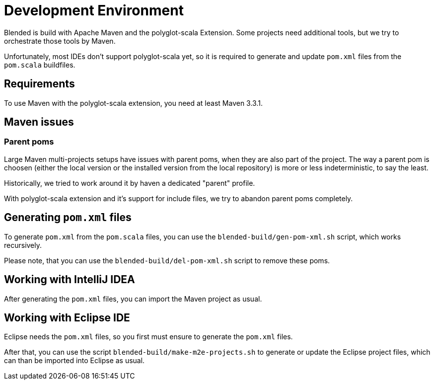 = Development Environment

Blended is build with Apache Maven and the polyglot-scala Extension.
Some projects need additional tools, but we try to orchestrate those tools by Maven.

Unfortunately, most IDEs don't support polyglot-scala yet, so it is required to generate and update `pom.xml` files from the `pom.scala` buildfiles.

== Requirements

To use Maven with the polyglot-scala extension, you need at least Maven 3.3.1.

== Maven issues

=== Parent poms

Large Maven multi-projects setups have issues with parent poms, when they are also part of the project.
The way a parent pom is choosen (either the local version or the installed version from the local repository) is more or less indeterministic, to say the least.

Historically, we tried to work around it by haven a dedicated "parent" profile.

With polyglot-scala extension and it's support for include files, we try to abandon parent poms completely.


== Generating `pom.xml` files

To generate `pom.xml` from the `pom.scala` files, you can use the `blended-build/gen-pom-xml.sh` script, which works recursively.

Please note, that you can use the `blended-build/del-pom-xml.sh` script to remove these poms.

== Working with IntelliJ IDEA

After generating the `pom.xml` files, you can import the Maven project as usual.

== Working with Eclipse IDE

Eclipse needs the `pom.xml` files, so you first must ensure to generate the `pom.xml` files.

After that, you can use the script `blended-build/make-m2e-projects.sh` to generate or update the Eclipse project files, which can than be imported into Eclipse as usual.
